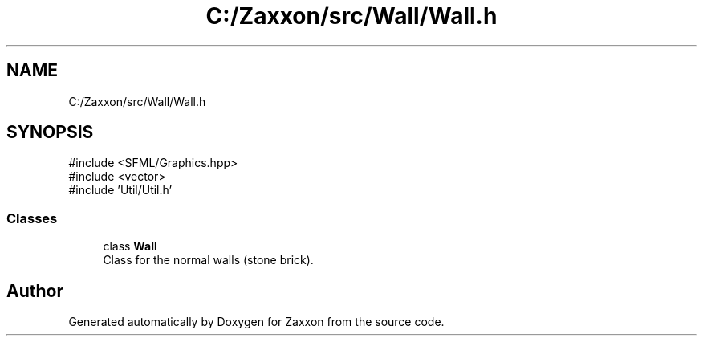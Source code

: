 .TH "C:/Zaxxon/src/Wall/Wall.h" 3 "Version 1.0" "Zaxxon" \" -*- nroff -*-
.ad l
.nh
.SH NAME
C:/Zaxxon/src/Wall/Wall.h
.SH SYNOPSIS
.br
.PP
\fR#include <SFML/Graphics\&.hpp>\fP
.br
\fR#include <vector>\fP
.br
\fR#include 'Util/Util\&.h'\fP
.br

.SS "Classes"

.in +1c
.ti -1c
.RI "class \fBWall\fP"
.br
.RI "Class for the normal walls (stone brick)\&. "
.in -1c
.SH "Author"
.PP 
Generated automatically by Doxygen for Zaxxon from the source code\&.
